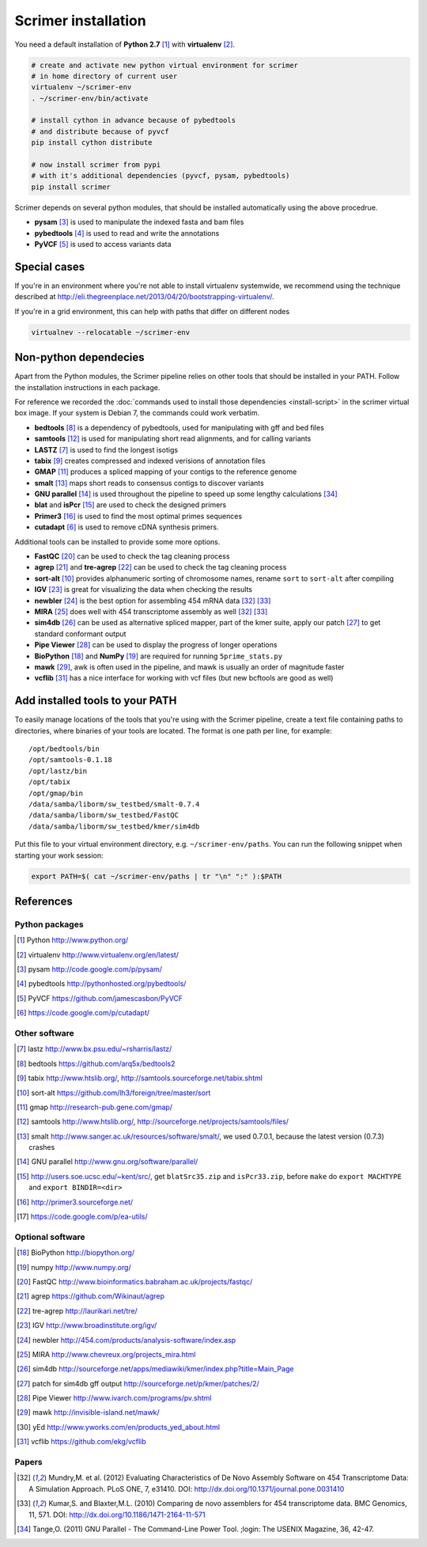 Scrimer installation
====================

You need a default installation of **Python 2.7** [#Python]_ with **virtualenv** [#virtualenv]_.

.. code-block:: bash
  
    # create and activate new python virtual environment for scrimer
    # in home directory of current user
    virtualenv ~/scrimer-env
    . ~/scrimer-env/bin/activate
    
    # install cython in advance because of pybedtools
    # and distribute because of pyvcf
    pip install cython distribute
    
    # now install scrimer from pypi
    # with it's additional dependencies (pyvcf, pysam, pybedtools)
    pip install scrimer

Scrimer depends on several python modules, that should be installed automatically using the above procedrue.

- **pysam** [#pysam]_ is used to manipulate the indexed fasta and bam files
- **pybedtools** [#pybedtools]_ is used to read and write the annotations
- **PyVCF** [#PyVCF]_ is used to access variants data

Special cases
-------------
If you're in an environment where you're not able to install virtualenv systemwide, we recommend using 
the technique described at http://eli.thegreenplace.net/2013/04/20/bootstrapping-virtualenv/.

If you're in a grid environment, this can help with paths that differ on different nodes

.. code-block:: bash

    virtualnev --relocatable ~/scrimer-env

Non-python dependecies
----------------------
Apart from the Python modules, the Scrimer pipeline relies on other tools that should be installed 
in your PATH. Follow the installation instructions in each package.

For reference we recorded the :doc:`commands used to install those dependencies <install-script>` in
the scrimer virtual box image. If your system is Debian 7, the commands could work verbatim.

- **bedtools** [#bedtools]_ is a dependency of pybedtools, used for manipulating with gff and bed files
- **samtools** [#samtools]_ is used for manipulating short read alignments, and for calling variants
- **LASTZ** [#lastz]_ is used to find the longest isotigs
- **tabix** [#tabix]_ creates compressed and indexed verisions of annotation files
- **GMAP** [#gmap]_ produces a spliced mapping of your contigs to the reference genome
- **smalt** [#smalt]_ maps short reads to consensus contigs to discover variants
- **GNU parallel** [#parallel]_ is used throughout the pipeline to speed up some lengthy calculations [#tange]_
- **blat** and **isPcr** [#blat]_ are used to check the designed primers
- **Primer3** [#primer3]_ is used to find the most optimal primes sequences
- **cutadapt** [#cutadapt]_ is used to remove cDNA synthesis primers.

Additional tools can be installed to provide some more options.

- **FastQC** [#FastQC]_ can be used to check the tag cleaning process
- **agrep** [#agrep]_ and **tre-agrep** [#tre-agrep]_ can be used to check the tag cleaning process
- **sort-alt** [#sortalt]_ provides alphanumeric sorting of chromosome names, rename ``sort`` to ``sort-alt`` after compiling
- **IGV** [#IGV]_ is great for visualizing the data when checking the results
- **newbler** [#newbler]_ is the best option for assembling 454 mRNA data [#mundry]_ [#kumar]_
- **MIRA** [#mira]_ does well with 454 transcriptome assembly as well [#mundry]_ [#kumar]_
- **sim4db** [#sim4db]_ can be used as alternative spliced mapper, 
  part of the kmer suite, apply our patch [#sim4db-patch]_ to get standard conformant output
- **Pipe Viewer** [#pv]_ can be used to display the progress of longer operations
- **BioPython** [#BioPython]_ and **NumPy** [#numpy]_ are required for running ``5prime_stats.py``
- **mawk** [#mawk]_, awk is often used in the pipeline, and mawk is usually an order of magnitude faster
- **vcflib** [#vcflib]_ has a nice interface for working with vcf files (but new bcftools are good as well)

.. _path:

Add installed tools to your PATH
--------------------------------
To easily manage locations of the tools that you're using with the Scrimer pipeline, create a text file
containing paths to directories, where binaries of your tools are located.
The format is one path per line, for example::

  /opt/bedtools/bin
  /opt/samtools-0.1.18
  /opt/lastz/bin
  /opt/tabix
  /opt/gmap/bin
  /data/samba/liborm/sw_testbed/smalt-0.7.4
  /data/samba/liborm/sw_testbed/FastQC
  /data/samba/liborm/sw_testbed/kmer/sim4db

Put this file to your virtual environment directory, e.g. ``~/scrimer-env/paths``.
You can run the following snippet when starting your work session:

.. code-block:: bash

  export PATH=$( cat ~/scrimer-env/paths | tr "\n" ":" ):$PATH

.. _software:

References
----------

.. keep all software references here, and cite them throughout the documents

Python packages
***************

.. [#Python] Python http://www.python.org/
.. [#virtualenv] virtualenv http://www.virtualenv.org/en/latest/
.. [#pysam] pysam http://code.google.com/p/pysam/
.. [#pybedtools] pybedtools http://pythonhosted.org/pybedtools/
.. [#PyVCF] PyVCF https://github.com/jamescasbon/PyVCF
.. [#cutadapt] https://code.google.com/p/cutadapt/

Other software
**************

.. [#lastz] lastz http://www.bx.psu.edu/~rsharris/lastz/
.. [#bedtools] bedtools https://github.com/arq5x/bedtools2
.. [#tabix] tabix http://www.htslib.org/, http://samtools.sourceforge.net/tabix.shtml
.. [#sortalt] sort-alt https://github.com/lh3/foreign/tree/master/sort
.. [#gmap] gmap http://research-pub.gene.com/gmap/
.. [#samtools] samtools http://www.htslib.org/, http://sourceforge.net/projects/samtools/files/
.. [#smalt] smalt http://www.sanger.ac.uk/resources/software/smalt/, 
   we used 0.7.0.1, because the latest version (0.7.3) crashes
.. [#parallel] GNU parallel http://www.gnu.org/software/parallel/
.. [#blat] http://users.soe.ucsc.edu/~kent/src/, get ``blatSrc35.zip`` and  ``isPcr33.zip``, 
   before ``make`` do ``export MACHTYPE`` and ``export BINDIR=<dir>``
.. [#primer3] http://primer3.sourceforge.net/
.. [#eautils] https://code.google.com/p/ea-utils/

Optional software
*****************

.. [#BioPython] BioPython http://biopython.org/
.. [#numpy] numpy http://www.numpy.org/

.. [#FastQC] FastQC http://www.bioinformatics.babraham.ac.uk/projects/fastqc/
.. [#agrep] agrep https://github.com/Wikinaut/agrep
.. [#tre-agrep] tre-agrep http://laurikari.net/tre/
.. [#IGV] IGV http://www.broadinstitute.org/igv/
.. [#newbler] newbler http://454.com/products/analysis-software/index.asp
.. [#mira] MIRA http://www.chevreux.org/projects_mira.html
.. [#sim4db] sim4db http://sourceforge.net/apps/mediawiki/kmer/index.php?title=Main_Page
.. [#sim4db-patch] patch for sim4db gff output http://sourceforge.net/p/kmer/patches/2/
.. [#pv] Pipe Viewer http://www.ivarch.com/programs/pv.shtml
.. [#mawk] mawk http://invisible-island.net/mawk/
.. [#yed] yEd http://www.yworks.com/en/products_yed_about.html
.. [#vcflib] vcflib https://github.com/ekg/vcflib

Papers
******
.. [#mundry] Mundry,M. et al. (2012) Evaluating Characteristics of De Novo Assembly Software on 454 Transcriptome Data: A Simulation Approach. PLoS ONE, 7, e31410. DOI: http://dx.doi.org/10.1371/journal.pone.0031410
.. [#kumar] Kumar,S. and Blaxter,M.L. (2010) Comparing de novo assemblers for 454 transcriptome data. BMC Genomics, 11, 571. DOI: http://dx.doi.org/10.1186/1471-2164-11-571
.. [#tange] Tange,O. (2011) GNU Parallel - The Command-Line Power Tool. ;login: The USENIX Magazine, 36, 42-47.
